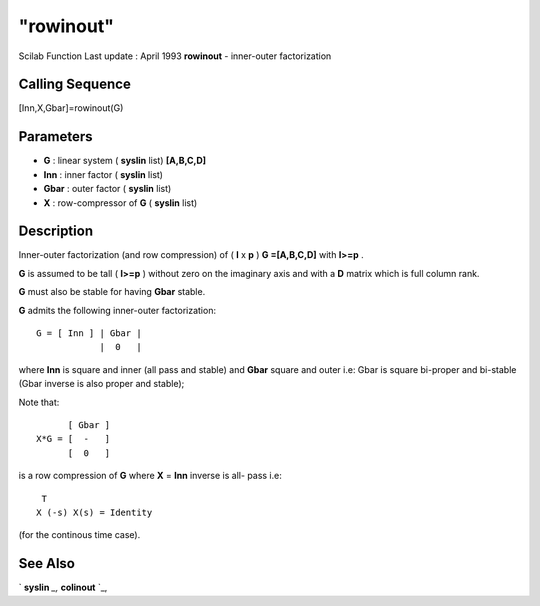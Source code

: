 ====
"rowinout"
====

Scilab Function Last update : April 1993
**rowinout** - inner-outer factorization



Calling Sequence
~~~~~~~~~~~~~~~~

[Inn,X,Gbar]=rowinout(G)




Parameters
~~~~~~~~~~


+ **G** : linear system ( **syslin** list) **[A,B,C,D]**
+ **Inn** : inner factor ( **syslin** list)
+ **Gbar** : outer factor ( **syslin** list)
+ **X** : row-compressor of **G** ( **syslin** list)




Description
~~~~~~~~~~~

Inner-outer factorization (and row compression) of ( **l** x **p** )
**G =[A,B,C,D]** with **l>=p** .

**G** is assumed to be tall ( **l>=p** ) without zero on the imaginary
axis and with a **D** matrix which is full column rank.

**G** must also be stable for having **Gbar** stable.

**G** admits the following inner-outer factorization:


::

    
    
             G = [ Inn ] | Gbar |
                         |  0   |
       
        


where **Inn** is square and inner (all pass and stable) and **Gbar**
square and outer i.e: Gbar is square bi-proper and bi-stable (Gbar
inverse is also proper and stable);

Note that:


::

    
    
             [ Gbar ]
       X*G = [  -   ]
             [  0   ]
       
        


is a row compression of **G** where **X** = **Inn** inverse is all-
pass i.e:


::

    
    
     T
    X (-s) X(s) = Identity
       
        


(for the continous time case).



See Also
~~~~~~~~

` **syslin** `_,` **colinout** `_,

.. _
      : ://./robust/../elementary/syslin.htm
.. _
      : ://./robust/colinout.htm


